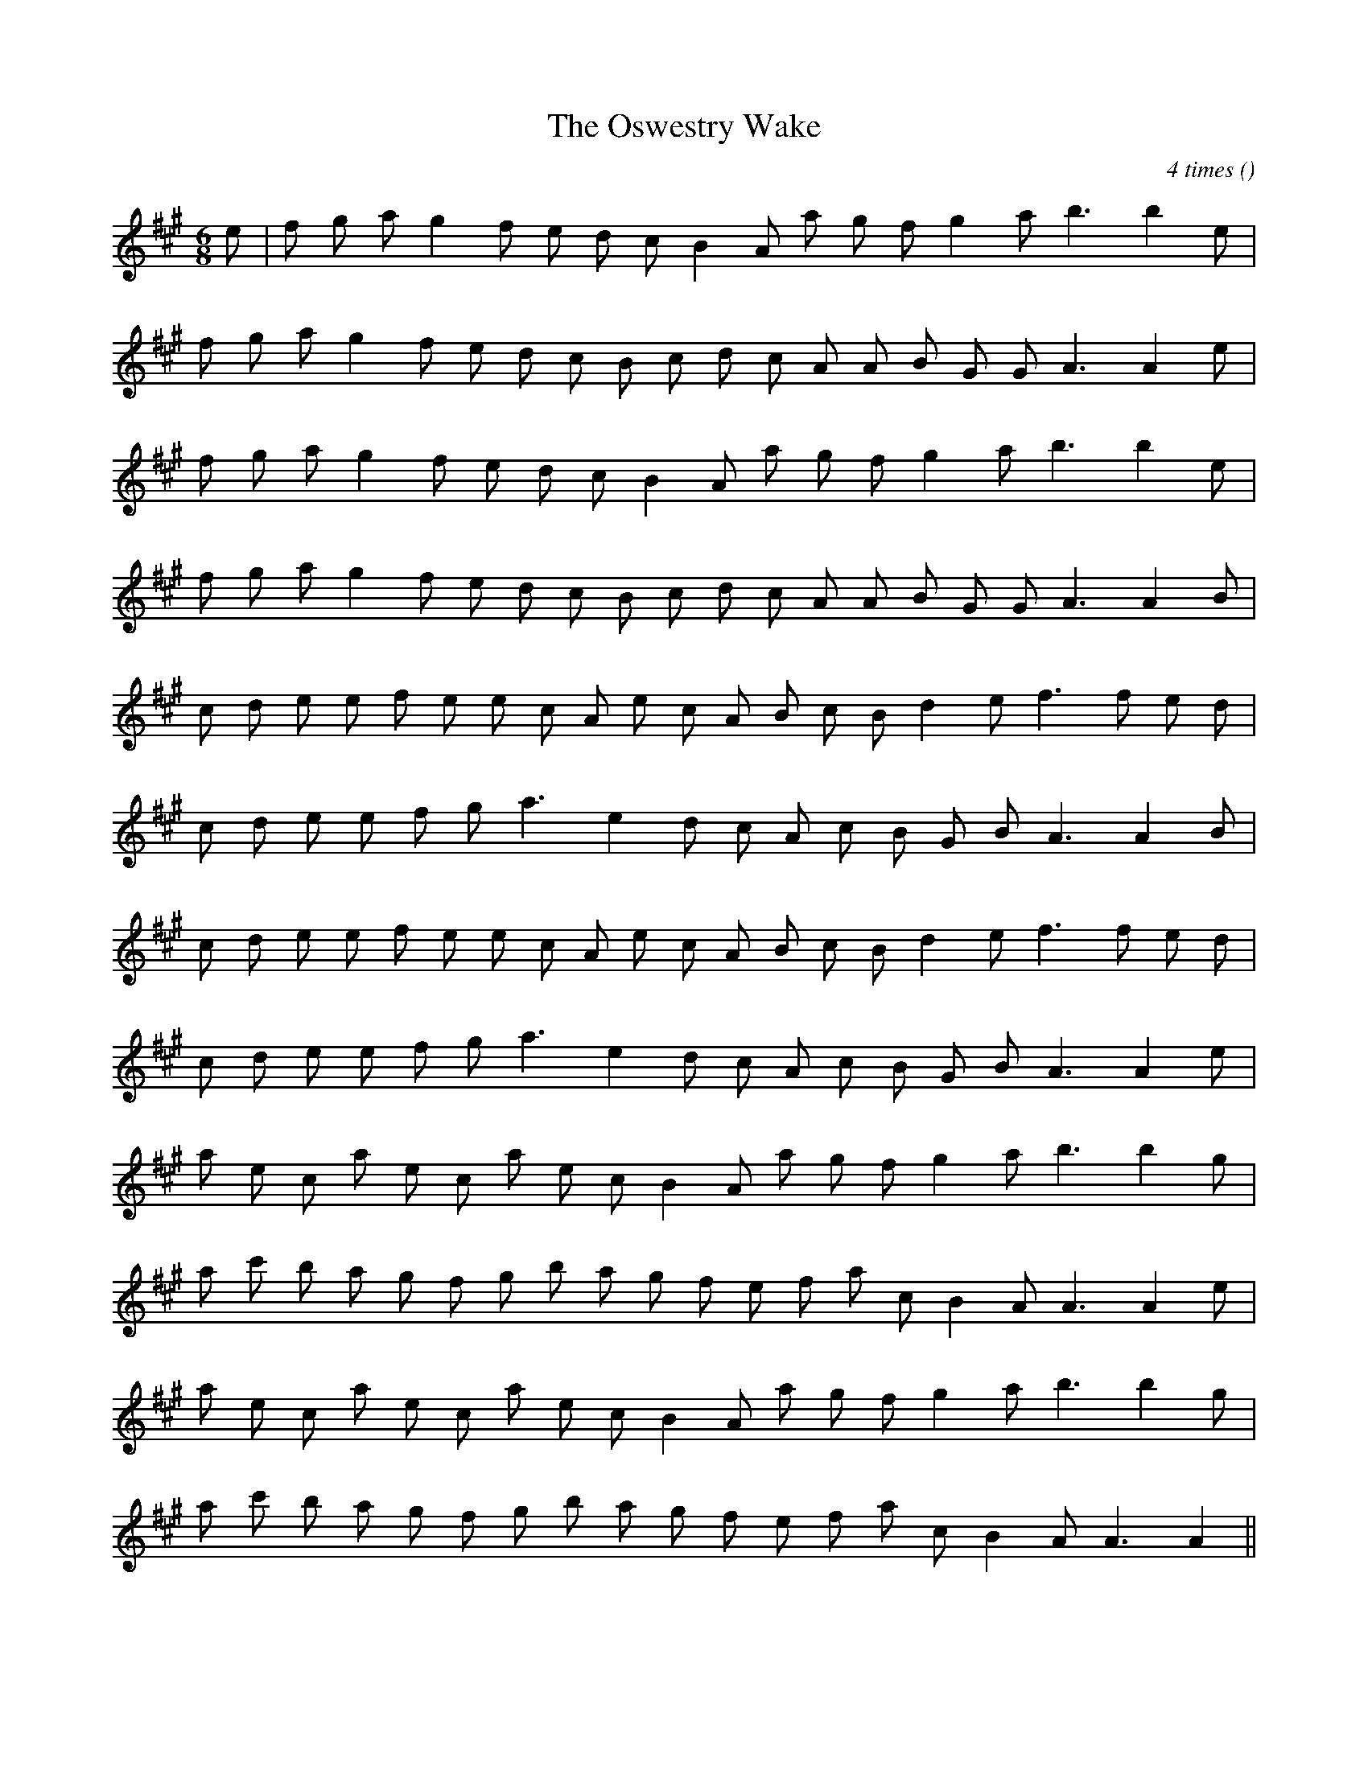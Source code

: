 X:1
T: The Oswestry Wake
N:
C:4 times
S:
A:
O:
R:
M:6/8
K:A
I:speed 165
%W: A1
% voice 1 (1 lines, 19 notes)
K:A
M:6/8
L:1/16
e2 |f2 g2 a2 g4 f2 e2 d2 c2 B4 A2 a2 g2 f2 g4 a2 b6b4 e2 |
%W:
% voice 1 (1 lines, 20 notes)
f2 g2 a2 g4 f2 e2 d2 c2 B2 c2 d2 c2 A2 A2 B2 G2 G2 A6A4 e2 |
%W: A2
% voice 1 (1 lines, 18 notes)
f2 g2 a2 g4 f2 e2 d2 c2 B4 A2 a2 g2 f2 g4 a2 b6b4 e2 |
%W:
% voice 1 (1 lines, 20 notes)
f2 g2 a2 g4 f2 e2 d2 c2 B2 c2 d2 c2 A2 A2 B2 G2 G2 A6A4 B2 |
%W: B1
% voice 1 (1 lines, 21 notes)
c2 d2 e2 e2 f2 e2 e2 c2 A2 e2 c2 A2 B2 c2 B2 d4 e2 f6 f2 e2 d2 |
%W:
% voice 1 (1 lines, 18 notes)
c2 d2 e2 e2 f2 g2 a6 e4 d2 c2 A2 c2 B2 G2 B2 A6A4 B2 |
%W: B2
% voice 1 (1 lines, 21 notes)
c2 d2 e2 e2 f2 e2 e2 c2 A2 e2 c2 A2 B2 c2 B2 d4 e2 f6 f2 e2 d2 |
%W:
% voice 1 (1 lines, 18 notes)
c2 d2 e2 e2 f2 g2 a6 e4 d2 c2 A2 c2 B2 G2 B2 A6A4 e2 |
%W: C1
% voice 1 (1 lines, 19 notes)
a2 e2 c2 a2 e2 c2 a2 e2 c2 B4 A2 a2 g2 f2 g4 a2 b6b4 g2 |
%W:
% voice 1 (1 lines, 20 notes)
a2 c'2 b2 a2 g2 f2 g2 b2 a2 g2 f2 e2 f2 a2 c2 B4 A2 A6A4 e2 |
%W: C2
% voice 1 (1 lines, 19 notes)
a2 e2 c2 a2 e2 c2 a2 e2 c2 B4 A2 a2 g2 f2 g4 a2 b6b4 g2 |
%W:
% voice 1 (1 lines, 19 notes)
a2 c'2 b2 a2 g2 f2 g2 b2 a2 g2 f2 e2 f2 a2 c2 B4 A2 A6A4 ||
